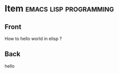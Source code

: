 * Item                                               :emacs:lisp:programming:
  :PROPERTIES:
  :ANKI_DECK: Computing
  :ANKI_NOTE_TYPE: Basic
  :ANKI_FAILURE_REASON: Note creation failed for unknown reason
  :END:
** Front
   How to hello world in elisp ?
** Back
   hello
